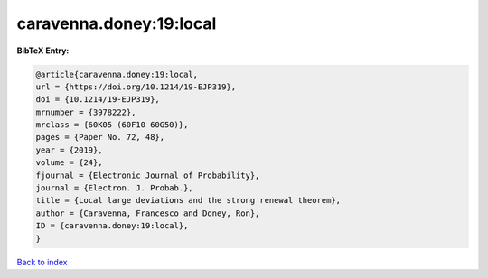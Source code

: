 caravenna.doney:19:local
========================

.. :cite:t:`caravenna.doney:19:local`

.. bibliography:: ../../All.bib

**BibTeX Entry:**

.. code-block:: bibtex

   @article{caravenna.doney:19:local,
   url = {https://doi.org/10.1214/19-EJP319},
   doi = {10.1214/19-EJP319},
   mrnumber = {3978222},
   mrclass = {60K05 (60F10 60G50)},
   pages = {Paper No. 72, 48},
   year = {2019},
   volume = {24},
   fjournal = {Electronic Journal of Probability},
   journal = {Electron. J. Probab.},
   title = {Local large deviations and the strong renewal theorem},
   author = {Caravenna, Francesco and Doney, Ron},
   ID = {caravenna.doney:19:local},
   }

`Back to index <../index>`_
